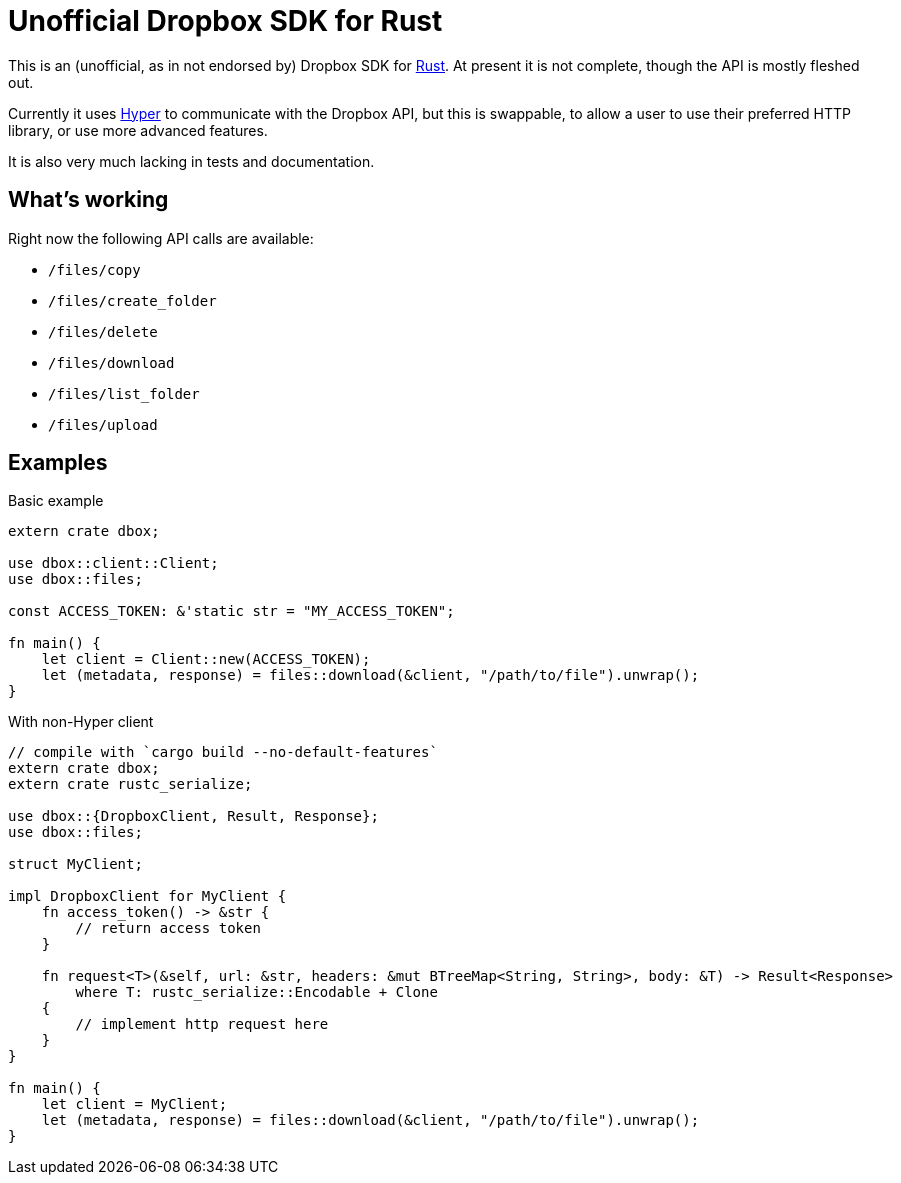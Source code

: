 = Unofficial Dropbox SDK for Rust

This is an (unofficial, as in not endorsed by) Dropbox SDK for
https://rust-lang.org[Rust]. At present it is not complete, though the API is
mostly fleshed out.

Currently it uses https://hyperium.github.io[Hyper] to communicate with the
Dropbox API, but this is swappable, to allow a user to use their preferred HTTP
library, or use more advanced features.

It is also very much lacking in tests and documentation.

== What's working

Right now the following API calls are available:

  - `/files/copy`
  - `/files/create_folder`
  - `/files/delete`
  - `/files/download`
  - `/files/list_folder`
  - `/files/upload`

== Examples


[source,rust]
.Basic example
----
extern crate dbox;

use dbox::client::Client;
use dbox::files;

const ACCESS_TOKEN: &'static str = "MY_ACCESS_TOKEN";

fn main() {
    let client = Client::new(ACCESS_TOKEN);
    let (metadata, response) = files::download(&client, "/path/to/file").unwrap();
}
----


[source,rust]
.With non-Hyper client
----
// compile with `cargo build --no-default-features`
extern crate dbox;
extern crate rustc_serialize;

use dbox::{DropboxClient, Result, Response};
use dbox::files;

struct MyClient;

impl DropboxClient for MyClient {
    fn access_token() -> &str {
        // return access token
    }

    fn request<T>(&self, url: &str, headers: &mut BTreeMap<String, String>, body: &T) -> Result<Response>
        where T: rustc_serialize::Encodable + Clone
    {
        // implement http request here
    }
}

fn main() {
    let client = MyClient;
    let (metadata, response) = files::download(&client, "/path/to/file").unwrap();
}
----

